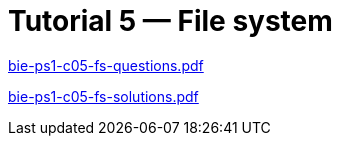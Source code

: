 = Tutorial 5 — File system 
:imagesdir: ../../media/tutorials/05


link:{imagesdir}/bie-ps1-c05-fs-questions.pdf[bie-ps1-c05-fs-questions.pdf]


link:{imagesdir}/bie-ps1-c05-fs-solutions.pdf[bie-ps1-c05-fs-solutions.pdf]
